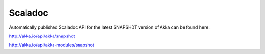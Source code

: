 
.. _scaladoc:

##########
 Scaladoc
##########

Automatically published Scaladoc API for the latest SNAPSHOT version of Akka can
be found here:

http://akka.io/api/akka/snapshot

http://akka.io/api/akka-modules/snapshot
